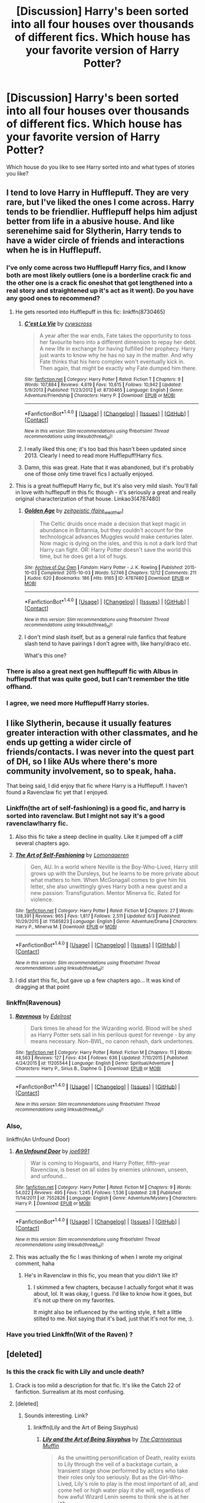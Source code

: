 #+TITLE: [Discussion] Harry's been sorted into all four houses over thousands of different fics. Which house has your favorite version of Harry Potter?

* [Discussion] Harry's been sorted into all four houses over thousands of different fics. Which house has your favorite version of Harry Potter?
:PROPERTIES:
:Author: Faeriniel
:Score: 18
:DateUnix: 1465808317.0
:DateShort: 2016-Jun-13
:FlairText: Discussion
:END:
Which house do you like to see Harry sorted into and what types of stories you like?


** I tend to love Harry in Hufflepuff. They are very rare, but I've liked the ones I come across. Harry tends to be friendlier. Hufflepuff helps him adjust better from life in a abusive house. And like serenehime said for Slytherin, Harry tends to have a wider circle of friends and interactions when he is in Hufflepuff.
:PROPERTIES:
:Author: poor_and_obscure
:Score: 26
:DateUnix: 1465821579.0
:DateShort: 2016-Jun-13
:END:

*** I've only come across two Hufflepuff Harry fics, and I know both are most likely outliers (one is a borderline crack fic and the other one is a crack fic oneshot that got lengthened into a real story and straightened up it's act as it went). Do you have any good ones to recommend?
:PROPERTIES:
:Author: Anchupom
:Score: 5
:DateUnix: 1465834440.0
:DateShort: 2016-Jun-13
:END:

**** He gets resorted into Hufflepuff in this fic: linkffn(8730465)
:PROPERTIES:
:Score: 7
:DateUnix: 1465834936.0
:DateShort: 2016-Jun-13
:END:

***** [[http://www.fanfiction.net/s/8730465/1/][*/C'est La Vie/*]] by [[https://www.fanfiction.net/u/4019839/cywscross][/cywscross/]]

#+begin_quote
  A year after the war ends, Fate takes the opportunity to toss her favourite hero into a different dimension to repay her debt. A new life in exchange for having fulfilled her prophecy. Harry just wants to know why he has no say in the matter. And why Fate thinks that his hero complex won't eventually kick in. Then again, that might be exactly why Fate dumped him there.
#+end_quote

^{/Site/: [[http://www.fanfiction.net/][fanfiction.net]] *|* /Category/: Harry Potter *|* /Rated/: Fiction T *|* /Chapters/: 9 *|* /Words/: 107,884 *|* /Reviews/: 4,619 *|* /Favs/: 10,615 *|* /Follows/: 10,942 *|* /Updated/: 5/9/2013 *|* /Published/: 11/23/2012 *|* /id/: 8730465 *|* /Language/: English *|* /Genre/: Adventure/Friendship *|* /Characters/: Harry P. *|* /Download/: [[http://www.ff2ebook.com/old/ffn-bot/index.php?id=8730465&source=ff&filetype=epub][EPUB]] or [[http://www.ff2ebook.com/old/ffn-bot/index.php?id=8730465&source=ff&filetype=mobi][MOBI]]}

--------------

*FanfictionBot*^{1.4.0} *|* [[[https://github.com/tusing/reddit-ffn-bot/wiki/Usage][Usage]]] | [[[https://github.com/tusing/reddit-ffn-bot/wiki/Changelog][Changelog]]] | [[[https://github.com/tusing/reddit-ffn-bot/issues/][Issues]]] | [[[https://github.com/tusing/reddit-ffn-bot/][GitHub]]] | [[[https://www.reddit.com/message/compose?to=tusing][Contact]]]

^{/New in this version: Slim recommendations using/ ffnbot!slim! /Thread recommendations using/ linksub(thread_id)!}
:PROPERTIES:
:Author: FanfictionBot
:Score: 5
:DateUnix: 1465834980.0
:DateShort: 2016-Jun-13
:END:


***** I really liked this one; it's too bad this hasn't been updated since 2013. Clearly I need to read more Hufflepuff!Harry fics.
:PROPERTIES:
:Author: AcceleratedGlass
:Score: 1
:DateUnix: 1465957358.0
:DateShort: 2016-Jun-15
:END:


***** Damn, this was great. Hate that it was abandoned, but it's probably one of those only time travel fics I actually enjoyed.
:PROPERTIES:
:Author: skysplitter
:Score: 1
:DateUnix: 1466183710.0
:DateShort: 2016-Jun-17
:END:


**** This is a great hufflepuff Harry fic, but it's also very mild slash. You'll fall in love with hufflepuff in this fic though - it's seriously a great and really original characterization of that house. Linkao3(4787480)
:PROPERTIES:
:Author: gotkate86
:Score: 6
:DateUnix: 1465847292.0
:DateShort: 2016-Jun-14
:END:

***** [[http://archiveofourown.org/works/4787480][*/Golden Age/*]] by [[http://archiveofourown.org/users/faire_weather/pseuds/zeitgeistic][/zeitgeistic (faire_weather)/]]

#+begin_quote
  The Celtic druids once made a decision that kept magic in abundance in Britannia, but they couldn't account for the technological advances Muggles would make centuries later. Now magic is dying on the isles, and this is not a dark lord that Harry can fight. OR: Harry Potter doesn't save the world this time, but he does get a lot of hugs.
#+end_quote

^{/Site/: [[http://www.archiveofourown.org/][Archive of Our Own]] *|* /Fandom/: Harry Potter - J. K. Rowling *|* /Published/: 2015-10-03 *|* /Completed/: 2015-10-03 *|* /Words/: 52746 *|* /Chapters/: 12/12 *|* /Comments/: 211 *|* /Kudos/: 620 *|* /Bookmarks/: 186 *|* /Hits/: 9165 *|* /ID/: 4787480 *|* /Download/: [[http://archiveofourown.org/downloads/ze/zeitgeistic/4787480/Golden%20Age.epub?updated_at=1463235615][EPUB]] or [[http://archiveofourown.org/downloads/ze/zeitgeistic/4787480/Golden%20Age.mobi?updated_at=1463235615][MOBI]]}

--------------

*FanfictionBot*^{1.4.0} *|* [[[https://github.com/tusing/reddit-ffn-bot/wiki/Usage][Usage]]] | [[[https://github.com/tusing/reddit-ffn-bot/wiki/Changelog][Changelog]]] | [[[https://github.com/tusing/reddit-ffn-bot/issues/][Issues]]] | [[[https://github.com/tusing/reddit-ffn-bot/][GitHub]]] | [[[https://www.reddit.com/message/compose?to=tusing][Contact]]]

^{/New in this version: Slim recommendations using/ ffnbot!slim! /Thread recommendations using/ linksub(thread_id)!}
:PROPERTIES:
:Author: FanfictionBot
:Score: 3
:DateUnix: 1465847327.0
:DateShort: 2016-Jun-14
:END:


***** I don't mind slash itself, but as a general rule fanfics that feature slash tend to have pairings I don't agree with, like harry/draco etc.

What's this one?
:PROPERTIES:
:Author: Anchupom
:Score: 1
:DateUnix: 1465945400.0
:DateShort: 2016-Jun-15
:END:


*** There is also a great next gen hufflepuff fic with Albus in hufflepuff that was quite good, but I can't remember the title offhand.
:PROPERTIES:
:Author: thatonepersonnever
:Score: 2
:DateUnix: 1465857916.0
:DateShort: 2016-Jun-14
:END:


*** I agree, we need more Hufflepuff Harry stories.
:PROPERTIES:
:Author: LocalMadman
:Score: 1
:DateUnix: 1465931783.0
:DateShort: 2016-Jun-14
:END:


** I like Slytherin, because it usually features greater interaction with other classmates, and he ends up getting a wider circle of friends/contacts. I was never into the quest part of DH, so I like AUs where there's more community involvement, so to speak, haha.

That being said, I did enjoy that fic where Harry is a Hufflepuff. I haven't found a Ravenclaw fic yet that I enjoyed.
:PROPERTIES:
:Author: serenehime
:Score: 22
:DateUnix: 1465816186.0
:DateShort: 2016-Jun-13
:END:

*** Linkffn(the art of self-fashioning) is a good fic, and harry is sorted into ravenclaw. But I might not say it's a good ravenclaw!harry fic.
:PROPERTIES:
:Author: Seeker0fTruth
:Score: 8
:DateUnix: 1465829740.0
:DateShort: 2016-Jun-13
:END:

**** Also this fic take a steep decline in quality. Like it jumped off a cliff several chapters ago.
:PROPERTIES:
:Author: howtopleaseme
:Score: 6
:DateUnix: 1465843300.0
:DateShort: 2016-Jun-13
:END:


**** [[http://www.fanfiction.net/s/11585823/1/][*/The Art of Self-Fashioning/*]] by [[https://www.fanfiction.net/u/1265079/Lomonaaeren][/Lomonaaeren/]]

#+begin_quote
  Gen, AU. In a world where Neville is the Boy-Who-Lived, Harry still grows up with the Dursleys, but he learns to be more private about what matters to him. When McGonagall comes to give him his letter, she also unwittingly gives Harry both a new quest and a new passion: Transfiguration. Mentor Minerva fic. Rated for violence.
#+end_quote

^{/Site/: [[http://www.fanfiction.net/][fanfiction.net]] *|* /Category/: Harry Potter *|* /Rated/: Fiction M *|* /Chapters/: 27 *|* /Words/: 138,391 *|* /Reviews/: 965 *|* /Favs/: 1,817 *|* /Follows/: 2,511 *|* /Updated/: 6/3 *|* /Published/: 10/29/2015 *|* /id/: 11585823 *|* /Language/: English *|* /Genre/: Adventure/Drama *|* /Characters/: Harry P., Minerva M. *|* /Download/: [[http://www.ff2ebook.com/old/ffn-bot/index.php?id=11585823&source=ff&filetype=epub][EPUB]] or [[http://www.ff2ebook.com/old/ffn-bot/index.php?id=11585823&source=ff&filetype=mobi][MOBI]]}

--------------

*FanfictionBot*^{1.4.0} *|* [[[https://github.com/tusing/reddit-ffn-bot/wiki/Usage][Usage]]] | [[[https://github.com/tusing/reddit-ffn-bot/wiki/Changelog][Changelog]]] | [[[https://github.com/tusing/reddit-ffn-bot/issues/][Issues]]] | [[[https://github.com/tusing/reddit-ffn-bot/][GitHub]]] | [[[https://www.reddit.com/message/compose?to=tusing][Contact]]]

^{/New in this version: Slim recommendations using/ ffnbot!slim! /Thread recommendations using/ linksub(thread_id)!}
:PROPERTIES:
:Author: FanfictionBot
:Score: 3
:DateUnix: 1465829752.0
:DateShort: 2016-Jun-13
:END:


**** I did start this fic, but gave up a few chapters ago... It was kind of dragging at that point
:PROPERTIES:
:Author: serenehime
:Score: 3
:DateUnix: 1465864999.0
:DateShort: 2016-Jun-14
:END:


*** linkffn(Ravenous)
:PROPERTIES:
:Author: howtopleaseme
:Score: 2
:DateUnix: 1465843266.0
:DateShort: 2016-Jun-13
:END:

**** [[http://www.fanfiction.net/s/11205544/1/][*/Ravenous/*]] by [[https://www.fanfiction.net/u/6480495/Edelrost][/Edelrost/]]

#+begin_quote
  Dark times lie ahead for the Wizarding world. Blood will be shed as Harry Potter sets sail in his perilous quest for revenge - by any means necessary. Non-BWL, no canon rehash, dark undertones.
#+end_quote

^{/Site/: [[http://www.fanfiction.net/][fanfiction.net]] *|* /Category/: Harry Potter *|* /Rated/: Fiction M *|* /Chapters/: 11 *|* /Words/: 48,563 *|* /Reviews/: 127 *|* /Favs/: 434 *|* /Follows/: 636 *|* /Updated/: 7/10/2015 *|* /Published/: 4/24/2015 *|* /id/: 11205544 *|* /Language/: English *|* /Genre/: Spiritual/Adventure *|* /Characters/: Harry P., Sirius B., Daphne G. *|* /Download/: [[http://www.ff2ebook.com/old/ffn-bot/index.php?id=11205544&source=ff&filetype=epub][EPUB]] or [[http://www.ff2ebook.com/old/ffn-bot/index.php?id=11205544&source=ff&filetype=mobi][MOBI]]}

--------------

*FanfictionBot*^{1.4.0} *|* [[[https://github.com/tusing/reddit-ffn-bot/wiki/Usage][Usage]]] | [[[https://github.com/tusing/reddit-ffn-bot/wiki/Changelog][Changelog]]] | [[[https://github.com/tusing/reddit-ffn-bot/issues/][Issues]]] | [[[https://github.com/tusing/reddit-ffn-bot/][GitHub]]] | [[[https://www.reddit.com/message/compose?to=tusing][Contact]]]

^{/New in this version: Slim recommendations using/ ffnbot!slim! /Thread recommendations using/ linksub(thread_id)!}
:PROPERTIES:
:Author: FanfictionBot
:Score: 2
:DateUnix: 1465843322.0
:DateShort: 2016-Jun-13
:END:


*** Also,

linkffn(An Unfound Door)
:PROPERTIES:
:Author: howtopleaseme
:Score: 2
:DateUnix: 1465857267.0
:DateShort: 2016-Jun-14
:END:

**** [[http://www.fanfiction.net/s/7552826/1/][*/An Unfound Door/*]] by [[https://www.fanfiction.net/u/557425/joe6991][/joe6991/]]

#+begin_quote
  War is coming to Hogwarts, and Harry Potter, fifth-year Ravenclaw, is beset on all sides by enemies unknown, unseen, and unfound...
#+end_quote

^{/Site/: [[http://www.fanfiction.net/][fanfiction.net]] *|* /Category/: Harry Potter *|* /Rated/: Fiction M *|* /Chapters/: 9 *|* /Words/: 54,022 *|* /Reviews/: 495 *|* /Favs/: 1,245 *|* /Follows/: 1,536 *|* /Updated/: 2/8 *|* /Published/: 11/14/2011 *|* /id/: 7552826 *|* /Language/: English *|* /Genre/: Adventure/Mystery *|* /Characters/: Harry P. *|* /Download/: [[http://www.ff2ebook.com/old/ffn-bot/index.php?id=7552826&source=ff&filetype=epub][EPUB]] or [[http://www.ff2ebook.com/old/ffn-bot/index.php?id=7552826&source=ff&filetype=mobi][MOBI]]}

--------------

*FanfictionBot*^{1.4.0} *|* [[[https://github.com/tusing/reddit-ffn-bot/wiki/Usage][Usage]]] | [[[https://github.com/tusing/reddit-ffn-bot/wiki/Changelog][Changelog]]] | [[[https://github.com/tusing/reddit-ffn-bot/issues/][Issues]]] | [[[https://github.com/tusing/reddit-ffn-bot/][GitHub]]] | [[[https://www.reddit.com/message/compose?to=tusing][Contact]]]

^{/New in this version: Slim recommendations using/ ffnbot!slim! /Thread recommendations using/ linksub(thread_id)!}
:PROPERTIES:
:Author: FanfictionBot
:Score: 1
:DateUnix: 1465857321.0
:DateShort: 2016-Jun-14
:END:


**** This was actually the fic I was thinking of when I wrote my original comment, haha
:PROPERTIES:
:Author: serenehime
:Score: 1
:DateUnix: 1465865111.0
:DateShort: 2016-Jun-14
:END:

***** He's in Ravenclaw in this fic, you mean that you didn't like it?
:PROPERTIES:
:Author: howtopleaseme
:Score: 1
:DateUnix: 1465869298.0
:DateShort: 2016-Jun-14
:END:

****** I skimmed a few chapters, because I actually forgot what it was about, lol. It was okay, I guess. I'd like to know how it goes, but it's not up there on my favorites.

It might also be influenced by the writing style, it felt a little stilted to me. Not saying that it's bad, just that it's not for me, :).
:PROPERTIES:
:Author: serenehime
:Score: 1
:DateUnix: 1465907371.0
:DateShort: 2016-Jun-14
:END:


*** Have you tried Linkffn(Wit of the Raven) ?
:PROPERTIES:
:Author: vaiire
:Score: 1
:DateUnix: 1465853995.0
:DateShort: 2016-Jun-14
:END:


** [deleted]
:PROPERTIES:
:Score: 15
:DateUnix: 1465821891.0
:DateShort: 2016-Jun-13
:END:

*** Is this the crack fic with Lily and uncle death?
:PROPERTIES:
:Author: EternalFaII
:Score: 3
:DateUnix: 1465829401.0
:DateShort: 2016-Jun-13
:END:

**** Crack is too mild a description for that fic. It's like the Catch 22 of fanfiction. Surrealism at its most confusing.
:PROPERTIES:
:Author: Averant
:Score: 7
:DateUnix: 1465858405.0
:DateShort: 2016-Jun-14
:END:


**** [deleted]
:PROPERTIES:
:Score: 2
:DateUnix: 1465832390.0
:DateShort: 2016-Jun-13
:END:

***** Sounds interesting. Link?
:PROPERTIES:
:Author: Freshenstein
:Score: 2
:DateUnix: 1465837492.0
:DateShort: 2016-Jun-13
:END:

****** linkffn(Lily and the Art of Being Sisyphus)
:PROPERTIES:
:Author: whatalameusername
:Score: 5
:DateUnix: 1465843587.0
:DateShort: 2016-Jun-13
:END:

******* [[http://www.fanfiction.net/s/9911469/1/][*/Lily and the Art of Being Sisyphus/*]] by [[https://www.fanfiction.net/u/1318815/The-Carnivorous-Muffin][/The Carnivorous Muffin/]]

#+begin_quote
  As the unwitting personification of Death, reality exists to Lily through the veil of a backstage curtain, a transient stage show performed by actors who take their roles only too seriously. But as the Girl-Who-Lived, Lily's role to play is the most important of all, and come hell or high water play it she will, regardless of how awful Wizard Lenin seems to think she is at her job.
#+end_quote

^{/Site/: [[http://www.fanfiction.net/][fanfiction.net]] *|* /Category/: Harry Potter *|* /Rated/: Fiction T *|* /Chapters/: 40 *|* /Words/: 235,425 *|* /Reviews/: 3,210 *|* /Favs/: 4,234 *|* /Follows/: 4,389 *|* /Updated/: 6/6 *|* /Published/: 12/8/2013 *|* /id/: 9911469 *|* /Language/: English *|* /Genre/: Humor/Fantasy *|* /Characters/: <Harry P., Tom R. Jr.> *|* /Download/: [[http://www.ff2ebook.com/old/ffn-bot/index.php?id=9911469&source=ff&filetype=epub][EPUB]] or [[http://www.ff2ebook.com/old/ffn-bot/index.php?id=9911469&source=ff&filetype=mobi][MOBI]]}

--------------

*FanfictionBot*^{1.4.0} *|* [[[https://github.com/tusing/reddit-ffn-bot/wiki/Usage][Usage]]] | [[[https://github.com/tusing/reddit-ffn-bot/wiki/Changelog][Changelog]]] | [[[https://github.com/tusing/reddit-ffn-bot/issues/][Issues]]] | [[[https://github.com/tusing/reddit-ffn-bot/][GitHub]]] | [[[https://www.reddit.com/message/compose?to=tusing][Contact]]]

^{/New in this version: Slim recommendations using/ ffnbot!slim! /Thread recommendations using/ linksub(thread_id)!}
:PROPERTIES:
:Author: FanfictionBot
:Score: 3
:DateUnix: 1465843628.0
:DateShort: 2016-Jun-13
:END:


** Gryffindor because it's is usually the most versatile (although it could just appear this way since he's a Gryffindor in most stories).

It makes him befriending/dating Slytherins a story in and of itself. Of course, he can do the reverse in Slytherin too, but just as often you see him dismiss all the other houses for no reason other than they aren't cunning enough (read: they're 11).

I haven't read much Hufflepuff Harry but the ones I have usually have him sorted there because he wants to fly under the radar and be a loner, which can be quite dull.

Ravenclaw Harry is usually the most stereotypical i.e. he's a genius and everyone else is stupid (read: they 11).

I think because Harry is a Gryffindor in canon, authors can sort him there with making him a stereotypical Gryffindor, whereas stories that sort him elsewhere are usually written with the intention of writing a fic centred around him being in that house. This often leads to him being a stereotype of that house and making him sort of one-dimensional.
:PROPERTIES:
:Author: maxxie10
:Score: 14
:DateUnix: 1465822092.0
:DateShort: 2016-Jun-13
:END:

*** u/SincereBumble:
#+begin_quote
  I think because Harry is a Gryffindor in canon, authors can sort him there with making him a stereotypical Gryffindor, whereas stories that sort him elsewhere are usually written with the intention of writing a fic centred around him being in that house. This often leads to him being a stereotype of that house and making him sort of one-dimensional.
#+end_quote

This is very interesting to me because it's been something I've been considering for my own story lately. A reviewer commented that the changes I've made to the characters (it's a 'Malfoys adopt Harry' AU, because I have a problem) mean that Harry and Draco don't really fit Gryffindor and Slytherin, respectively, anymore. They said this makes them excited for my story to get to Hogwarts. Taking a step back, the reviewer is absolutely right - Harry's influence has made Draco more of a Gryffindor, and life with the Malfoys has made Harry's character much more Hufflepuff than in canon.

I was originally going to leave them in their canon houses, but now I feel like that would be adhering to canon 'just because' and wouldn't make sense for the story. OTOH, I don't want to fall into the typical 'different Sorting' tropes and make that become what the story is about. :/ I mean, my /premise/ is an overused trope, I don't need to add more!
:PROPERTIES:
:Author: SincereBumble
:Score: 4
:DateUnix: 1465835645.0
:DateShort: 2016-Jun-13
:END:


** Puff. because I think he would do the best there/ be healed the most. I like Harry, hate reading about him suffering. I like stories where he/the trio face their issues, are true to one another and pound the snot out of; malfoy jr/malfoy the french pornographer/snape/umbridge/bella/and finally the big bad.

and then live happily ever after.
:PROPERTIES:
:Author: sfjoellen
:Score: 8
:DateUnix: 1465823968.0
:DateShort: 2016-Jun-13
:END:


** Overall, I enjoy Ravenclaw Harry fics the most. I tend to find that I lean towards superHarry style storylines and as others have said, a Harry that is willing to knuckle down and learn is the one that's most likely to end up as a Dumbledore-esque wizard instead of a Ron Weasley (not that there's anything wrong with Ron, no Weasley bashing here).

However, if we talk about specific Harry incarnations, my favourites rarely come from Ravenclaw. My top 2 are the Harry depicted in linkffn(What Would Slytherin Harry Do) and linkffn(Harry the Hufflepuff), but they aren't really what I'd call indicative of the typical house values.\\
The rest are actually 90% made up of plain old Gryffindor Harry; I like stories that branch off of canon at a certain, defined point so a large number of fics I read are ones where Harry was sorted into Gryffindor and went through his adventures as normal until the fan author decides to intervene.
:PROPERTIES:
:Author: Anchupom
:Score: 7
:DateUnix: 1465835495.0
:DateShort: 2016-Jun-13
:END:

*** [[http://www.fanfiction.net/s/6466185/1/][*/Harry the Hufflepuff/*]] by [[https://www.fanfiction.net/u/943028/BajaB][/BajaB/]]

#+begin_quote
  Luckily, lazy came up in Petunia's tirades slightly more often than freak, otherwise, this could have been a very different story. AU. Not your usual Hufflepuff!Harry story.
#+end_quote

^{/Site/: [[http://www.fanfiction.net/][fanfiction.net]] *|* /Category/: Harry Potter *|* /Rated/: Fiction K+ *|* /Chapters/: 5 *|* /Words/: 29,176 *|* /Reviews/: 1,322 *|* /Favs/: 6,121 *|* /Follows/: 1,978 *|* /Updated/: 1/7/2015 *|* /Published/: 11/10/2010 *|* /Status/: Complete *|* /id/: 6466185 *|* /Language/: English *|* /Genre/: Humor *|* /Characters/: Harry P. *|* /Download/: [[http://www.ff2ebook.com/old/ffn-bot/index.php?id=6466185&source=ff&filetype=epub][EPUB]] or [[http://www.ff2ebook.com/old/ffn-bot/index.php?id=6466185&source=ff&filetype=mobi][MOBI]]}

--------------

[[http://www.fanfiction.net/s/3559907/1/][*/What Would Slytherin Harry Do?/*]] by [[https://www.fanfiction.net/u/559963/Big-D-on-a-Diet][/Big D on a Diet/]]

#+begin_quote
  An ongoing series of one shot stories exploring how Slytherin!Harry would have handled key moments from the books. Events will appear out of order, so don't be surprised if it jumps around. Small but important edit made to Chapter Five
#+end_quote

^{/Site/: [[http://www.fanfiction.net/][fanfiction.net]] *|* /Category/: Harry Potter *|* /Rated/: Fiction M *|* /Chapters/: 8 *|* /Words/: 44,417 *|* /Reviews/: 618 *|* /Favs/: 2,980 *|* /Follows/: 2,311 *|* /Updated/: 1/21/2010 *|* /Published/: 5/27/2007 *|* /id/: 3559907 *|* /Language/: English *|* /Genre/: Humor/Adventure *|* /Characters/: Harry P. *|* /Download/: [[http://www.ff2ebook.com/old/ffn-bot/index.php?id=3559907&source=ff&filetype=epub][EPUB]] or [[http://www.ff2ebook.com/old/ffn-bot/index.php?id=3559907&source=ff&filetype=mobi][MOBI]]}

--------------

*FanfictionBot*^{1.4.0} *|* [[[https://github.com/tusing/reddit-ffn-bot/wiki/Usage][Usage]]] | [[[https://github.com/tusing/reddit-ffn-bot/wiki/Changelog][Changelog]]] | [[[https://github.com/tusing/reddit-ffn-bot/issues/][Issues]]] | [[[https://github.com/tusing/reddit-ffn-bot/][GitHub]]] | [[[https://www.reddit.com/message/compose?to=tusing][Contact]]]

^{/New in this version: Slim recommendations using/ ffnbot!slim! /Thread recommendations using/ linksub(thread_id)!}
:PROPERTIES:
:Author: FanfictionBot
:Score: 3
:DateUnix: 1465835525.0
:DateShort: 2016-Jun-13
:END:


** Obviously, the one where Harry is in a Secret Fifth House called Merlin is objectively best house.
:PROPERTIES:
:Author: HaltCPM
:Score: 6
:DateUnix: 1465844605.0
:DateShort: 2016-Jun-13
:END:

*** Or [[http://jeconais.fanficauthors.net/][Jeconais]]'s Hogwarts' Dawn, where Harry & co. are resorted into Your House.

It makes for some nice puns, at least.
:PROPERTIES:
:Author: AcceleratedGlass
:Score: 1
:DateUnix: 1465957491.0
:DateShort: 2016-Jun-15
:END:


** Slytherin and Ravenclaw, but particularly Slytherin. I really like dark!Harry, and it's when Harry is in these houses that authors usually delve into magical theory and pureblood culture, which I find incredibly interesting.
:PROPERTIES:
:Author: whatalameusername
:Score: 5
:DateUnix: 1465844748.0
:DateShort: 2016-Jun-13
:END:


** I've read good Harry's in all four Houses. My favorite house, in terms of what tropes and friends usually come with it would be Ravenclaw. I like a Harry that studies hard and becomes powerful through the gathered knowledge.
:PROPERTIES:
:Author: UndeadBBQ
:Score: 7
:DateUnix: 1465828861.0
:DateShort: 2016-Jun-13
:END:


** It's Harry/Draco but the slash is not the main plot at all. The plot is that all the 7th and 8th years are resorted for house unity reasons. Both Harry and Draco are in Hufflepuff (I think Neville too iirc). Magic in Britain is somehow tied to certain plants (this is well explained but I'm forgetting it now) and muggle pollution is causing pockets of Britain to be magical dead zones. All the older students are researching the problem and hufflepuff house does a bunch of cool hufflepuff things to help fix it. There's also some really interesting fanon ideas about the hufflepuff common room and an initiation for new hufflepuffs.
:PROPERTIES:
:Author: gotkate86
:Score: 3
:DateUnix: 1465955436.0
:DateShort: 2016-Jun-15
:END:


** Hufflepuff (for comedy) or Gryffindor (for everything else). Fics that put him in Ravenclaw invariably have to rewrite his personality from scratch to make it work; and fics that put him in Slytherin slip into similarly personality-erasing power fantasies all too easily, though there are exceptions.
:PROPERTIES:
:Author: turbinicarpus
:Score: 2
:DateUnix: 1465864099.0
:DateShort: 2016-Jun-14
:END:


** None of them. My favourite version of Harry is actually as Jamie Evans, and s/he isn't Sorted at all.
:PROPERTIES:
:Author: Karinta
:Score: 2
:DateUnix: 1465830786.0
:DateShort: 2016-Jun-13
:END:


** I like the Gryfindor Harry in Forging the Sword best, I think. Nice blend of various traits.
:PROPERTIES:
:Author: chaosmosis
:Score: 1
:DateUnix: 1465854265.0
:DateShort: 2016-Jun-14
:END:

*** Shame that's never updated.
:PROPERTIES:
:Author: richardwhereat
:Score: 2
:DateUnix: 1465920192.0
:DateShort: 2016-Jun-14
:END:


** Slytherin.
:PROPERTIES:
:Score: 1
:DateUnix: 1465808912.0
:DateShort: 2016-Jun-13
:END:

*** Because?
:PROPERTIES:
:Author: Faeriniel
:Score: 6
:DateUnix: 1465809116.0
:DateShort: 2016-Jun-13
:END:

**** Because it's more interesting in my opinion, especially if they make Harry have actual Slytherin traits (ambitious, cunning).

It's rare to find good characters in fiction with such traits.
:PROPERTIES:
:Score: 5
:DateUnix: 1465816021.0
:DateShort: 2016-Jun-13
:END:
